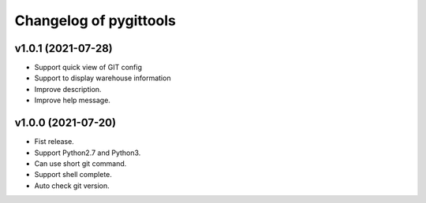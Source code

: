 ^^^^^^^^^^^^^^^^^^^^^^^^
Changelog of pygittools
^^^^^^^^^^^^^^^^^^^^^^^^

v1.0.1 (2021-07-28)
----------
- Support quick view of GIT config
- Support to display warehouse information
- Improve description.
- Improve help message.

v1.0.0 (2021-07-20)
----------
- Fist release.
- Support Python2.7 and Python3.
- Can use short git command.
- Support shell complete.
- Auto check git version.
